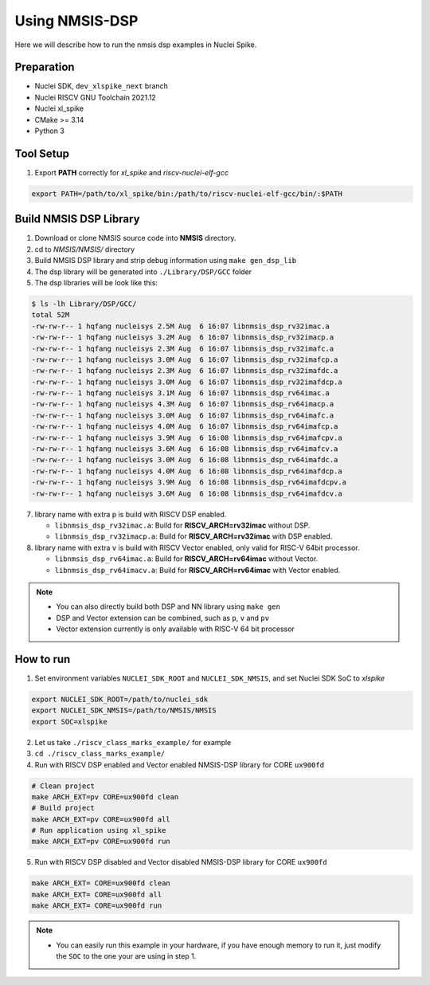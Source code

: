 .. _dsp_get_started:

Using NMSIS-DSP
===============

Here we will describe how to run the nmsis dsp examples in Nuclei Spike.

Preparation
-----------

* Nuclei SDK, ``dev_xlspike_next`` branch
* Nuclei RISCV GNU Toolchain 2021.12
* Nuclei xl_spike
* CMake >= 3.14
* Python 3

Tool Setup
----------

1. Export **PATH** correctly for `xl_spike` and `riscv-nuclei-elf-gcc`

.. code-block:: shell

    export PATH=/path/to/xl_spike/bin:/path/to/riscv-nuclei-elf-gcc/bin/:$PATH

Build NMSIS DSP Library
-----------------------

1. Download or clone NMSIS source code into **NMSIS** directory.
2. cd to `NMSIS/NMSIS/` directory
3. Build NMSIS DSP library and strip debug information using ``make gen_dsp_lib``
4. The dsp library will be generated into ``./Library/DSP/GCC`` folder
5. The dsp libraries will be look like this:

.. code-block::

    $ ls -lh Library/DSP/GCC/
    total 52M
    -rw-rw-r-- 1 hqfang nucleisys 2.5M Aug  6 16:07 libnmsis_dsp_rv32imac.a
    -rw-rw-r-- 1 hqfang nucleisys 3.2M Aug  6 16:07 libnmsis_dsp_rv32imacp.a
    -rw-rw-r-- 1 hqfang nucleisys 2.3M Aug  6 16:07 libnmsis_dsp_rv32imafc.a
    -rw-rw-r-- 1 hqfang nucleisys 3.0M Aug  6 16:07 libnmsis_dsp_rv32imafcp.a
    -rw-rw-r-- 1 hqfang nucleisys 2.3M Aug  6 16:07 libnmsis_dsp_rv32imafdc.a
    -rw-rw-r-- 1 hqfang nucleisys 3.0M Aug  6 16:07 libnmsis_dsp_rv32imafdcp.a
    -rw-rw-r-- 1 hqfang nucleisys 3.1M Aug  6 16:07 libnmsis_dsp_rv64imac.a
    -rw-rw-r-- 1 hqfang nucleisys 4.3M Aug  6 16:07 libnmsis_dsp_rv64imacp.a
    -rw-rw-r-- 1 hqfang nucleisys 3.0M Aug  6 16:07 libnmsis_dsp_rv64imafc.a
    -rw-rw-r-- 1 hqfang nucleisys 4.0M Aug  6 16:07 libnmsis_dsp_rv64imafcp.a
    -rw-rw-r-- 1 hqfang nucleisys 3.9M Aug  6 16:08 libnmsis_dsp_rv64imafcpv.a
    -rw-rw-r-- 1 hqfang nucleisys 3.6M Aug  6 16:08 libnmsis_dsp_rv64imafcv.a
    -rw-rw-r-- 1 hqfang nucleisys 3.0M Aug  6 16:08 libnmsis_dsp_rv64imafdc.a
    -rw-rw-r-- 1 hqfang nucleisys 4.0M Aug  6 16:08 libnmsis_dsp_rv64imafdcp.a
    -rw-rw-r-- 1 hqfang nucleisys 3.9M Aug  6 16:08 libnmsis_dsp_rv64imafdcpv.a
    -rw-rw-r-- 1 hqfang nucleisys 3.6M Aug  6 16:08 libnmsis_dsp_rv64imafdcv.a

7. library name with extra ``p`` is build with RISCV DSP enabled.

   * ``libnmsis_dsp_rv32imac.a``: Build for **RISCV_ARCH=rv32imac** without DSP.
   * ``libnmsis_dsp_rv32imacp.a``: Build for **RISCV_ARCH=rv32imac** with DSP enabled.

8. library name with extra ``v`` is build with RISCV Vector enabled, only valid for RISC-V 64bit processor.

   * ``libnmsis_dsp_rv64imac.a``: Build for **RISCV_ARCH=rv64imac** without Vector.
   * ``libnmsis_dsp_rv64imacv.a``: Build for **RISCV_ARCH=rv64imac** with Vector enabled.

.. note::

    * You can also directly build both DSP and NN library using ``make gen``
    * DSP and Vector extension can be combined, such as ``p``, ``v`` and ``pv``
    * Vector extension currently is only available with RISC-V 64 bit processor

How to run
----------

1. Set environment variables ``NUCLEI_SDK_ROOT`` and ``NUCLEI_SDK_NMSIS``,
   and set Nuclei SDK SoC to `xlspike`

.. code-block:: shell

    export NUCLEI_SDK_ROOT=/path/to/nuclei_sdk
    export NUCLEI_SDK_NMSIS=/path/to/NMSIS/NMSIS
    export SOC=xlspike

2. Let us take ``./riscv_class_marks_example/`` for example

3. ``cd ./riscv_class_marks_example/``

4. Run with RISCV DSP enabled and Vector enabled NMSIS-DSP library for CORE ``ux900fd``

.. code-block:: shell

    # Clean project
    make ARCH_EXT=pv CORE=ux900fd clean
    # Build project
    make ARCH_EXT=pv CORE=ux900fd all
    # Run application using xl_spike
    make ARCH_EXT=pv CORE=ux900fd run

5. Run with RISCV DSP disabled and Vector disabled NMSIS-DSP library for CORE ``ux900fd``

.. code-block:: shell

    make ARCH_EXT= CORE=ux900fd clean
    make ARCH_EXT= CORE=ux900fd all
    make ARCH_EXT= CORE=ux900fd run

.. note::

    * You can easily run this example in your hardware,
      if you have enough memory to run it, just modify the
      ``SOC`` to the one your are using in step 1.
